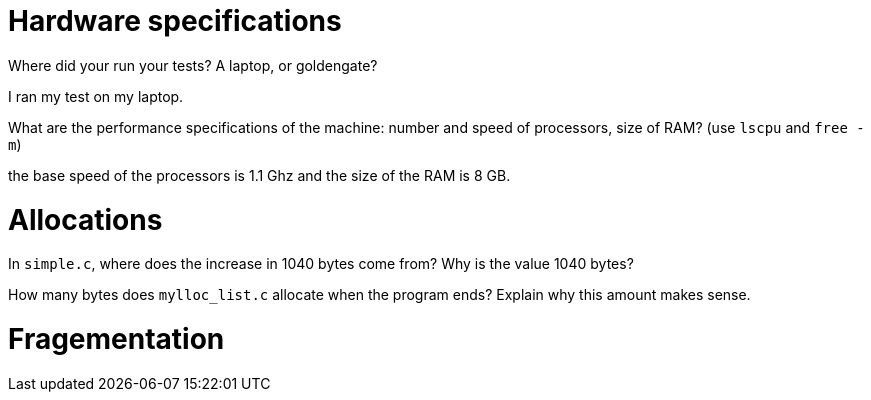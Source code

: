 = Hardware specifications

Where did your run your tests? A laptop, or goldengate?

I ran my test on my laptop. 


What are the performance specifications of the machine: number and speed of
processors, size of RAM? (use `lscpu` and `free -m`)

the base speed of the processors is 1.1 Ghz and the size of the RAM is 8 GB. 

= Allocations

In `simple.c`, where does the increase in 1040 bytes come from?
Why is the value 1040 bytes?


How many bytes does `mylloc_list.c` allocate when the program ends? Explain why
this amount makes sense.


= Fragementation

